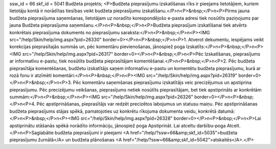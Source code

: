ssw_id = 66skf_id = 5041Budžeta projekts;<P>Budžeta pieprasījumu izskatīšanas rīks ir pieejams lietotājiem, kuriem lietotāju kontā ir norādītas tiesības veikt budžeta pieprasījumu izskatīšanu.</P>\n<P>&nbsp;</P>\n<P>Pirms jauna budžeta pieprasījuma saņemšanas, lietotājam uz noradīto korespondējošo e-pasta adresi tiek nosūtīts paziņojums par jauna Budžeta pieprasījuma saņemšanu.</P>\n<P>&nbsp;</P>\n<P>Budžeta pieprasījum izskatīšanai tiek atvērts konkrētais pieprasījuma dokuments no pieprasījumu saraksta:</P>\n<P>&nbsp;</P>\n<P><IMG src="/help/Skin/help/img.aspx?pid=26330" border=0></P>\n<P>&nbsp;</P>\n<P>1. Atverot dekumentu, iespējams veikt korekcijas pieprasītajās summās un, pēc komentāru pievienošanas, jānospiež poga Izskatīts:</P>\n<P>&nbsp;</P>\n<P><IMG src="/help/Skin/help/img.aspx?pid=26317" border=0></P>\n<P>&nbsp;</P>\n<P>Pēc Izskatīšanas, pieprasījums ar informatīvu e-pastu, tiek nosūtīts budžeta pieprasītājam komentēšanai.</P>\n<P>&nbsp;</P>\n<P>2. Pēc budžeta pieprasītāja komentēšanas, budžetu izskatītājs saņem informatīvu e-pastu un komentētu budžeta pieprasījumu, kurā ar rozā fonu ir atzīmēti komentāri:</P>\n<P>&nbsp;</P>\n<P><IMG src="/help/Skin/help/img.aspx?pid=26319" border=0></P>\n<P>&nbsp;</P>\n<P>3. Pēc komentāru saņemšanas pieprasījumu izskatītājs veic precizējumus un apstiprina pieprasījumu. Pēc precizējumu veikšanas, pieprasījums netiek nosūtīts pieprasītājam, bet tiek apstiprināts ar konkrētām summām:</P>\n<P>&nbsp;</P>\n<P><IMG src="/help/Skin/help/img.aspx?pid=26326" border=0></P>\n<P>&nbsp;</P>\n<P>4. Pēc apstiprināšanas, pieprasītājs var redzēt precizētos labojumus un statusu maiņu. Pēc apstiprināšanas budžeta pieprasījums stājas spēkā, pamatojoties uz konkrētu rīkojuma dokumenta veidu, konkrētā datumā:</P>\n<P>&nbsp;</P>\n<P><IMG src="/help/Skin/help/img.aspx?pid=26328" border=0></P>\n<P>&nbsp;</P>\n<P>Lai apstiprinātu stāšanās spēkā norādīto informāciju, jānospiež poga Apstiprināt. Lai atceltu darbību-poga Atcelt.</P>\n<P>Saglabātie budžeta pieprasījumi ir pieejami <A href="/help/?ssw=66&amp;skf_id=5035">budžeta pieprasījumu žurnālā</A> un budžeta plānošanas <A href="/help/?ssw=66&amp;skf_id=5042">atskaitēs</A>.</P>